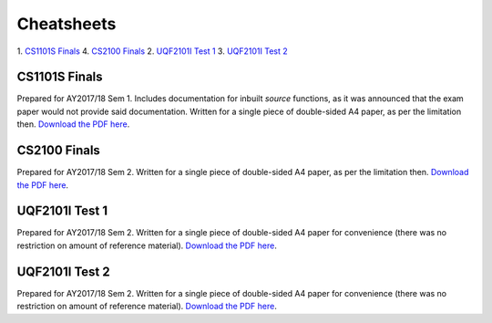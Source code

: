 Cheatsheets
===========

1. `CS1101S Finals`_
4. `CS2100 Finals`_
2. `UQF2101I Test 1`_
3. `UQF2101I Test 2`_

CS1101S Finals
--------------

.. image:: docs/cs1101s-finals-2017s1-0.png
.. image:: docs/cs1101s-finals-2017s1-1.png

Prepared for AY2017/18 Sem 1. Includes documentation for inbuilt *source* functions, as it was announced that the exam paper would not provide said documentation. Written for a single piece of double-sided A4 paper, as per the limitation then.
`Download the PDF here
<https://github.com/ningyuansg/Cheatsheets/raw/master/pdf/cs1101s-finals-2017s1.pdf>`_.

CS2100 Finals
--------------

.. image:: docs/cs2100-finals-2017s2-0.png
.. image:: docs/cs2100-finals-2017s2-1.png

Prepared for AY2017/18 Sem 2. Written for a single piece of double-sided A4 paper, as per the limitation then.
`Download the PDF here
<https://github.com/ningyuansg/Cheatsheets/raw/master/pdf/cs2100-finals-2017s2.pdf>`_.

UQF2101I Test 1
---------------

.. image:: docs/uqf2101i-test1-2018s2-0.png
.. image:: docs/uqf2101i-test1-2018s2-1.png

Prepared for AY2017/18 Sem 2. Written for a single piece of double-sided A4 paper for convenience (there was no restriction on amount of reference material).
`Download the PDF here
<https://github.com/ningyuansg/Cheatsheets/raw/master/pdf/uqf2101i-test1-2018s2.pdf>`_.

UQF2101I Test 2
---------------

.. image:: docs/uqf2101i-test2-2018s2-0.png
.. image:: docs/uqf2101i-test2-2018s2-1.png

Prepared for AY2017/18 Sem 2. Written for a single piece of double-sided A4 paper for convenience (there was no restriction on amount of reference material).
`Download the PDF here
<https://github.com/ningyuansg/Cheatsheets/raw/master/pdf/uqf2101i-test2-2018s2.pdf>`_.

